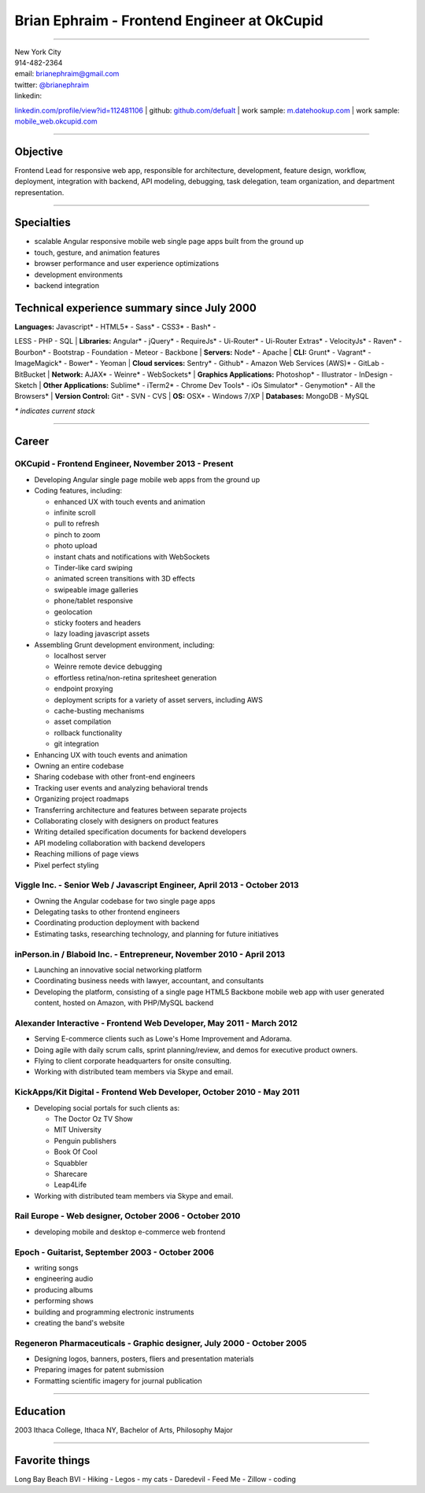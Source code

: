 **Brian Ephraim** - Frontend Engineer at OkCupid
================================================

--------------

| New York City
| 914-482-2364
| email: `brianephraim@gmail.com <mailto://brianephraim@gmail.com>`__
| twitter: `@brianephraim <http://twitter.com/brianephraim>`__
| linkedin:
`linkedin.com/profile/view?id=112481106 <http://www.linkedin.com/profile/view?id=112481106>`__
| github: `github.com/defualt <http://github.com/defualt>`__
| work sample:
`m.datehookup.com <http://m.datehookup.com/app/start/?forcesquash>`__
| work sample:
`mobile\_web.okcupid.com <http://mobile_web.okcupid.com>`__

--------------

Objective
---------

Frontend Lead for responsive web app, responsible for architecture,
development, feature design, workflow, deployment, integration with
backend, API modeling, debugging, task delegation, team organization,
and department representation.

--------------

Specialties
-----------

-  scalable Angular responsive mobile web single page apps built from
   the ground up
-  touch, gesture, and animation features
-  browser performance and user experience optimizations
-  development environments
-  backend integration

Technical experience summary since July 2000
--------------------------------------------

| **Languages:** Javascript\* - HTML5\* - Sass\* - CSS3\* - Bash\* -
LESS - PHP - SQL
| **Libraries:** Angular\* - jQuery\* - RequireJs\* - Ui-Router\* -
Ui-Router Extras\* - VelocityJs\* - Raven\* - Bourbon\* - Bootstrap -
Foundation - Meteor - Backbone
| **Servers:** Node\* - Apache
| **CLI:** Grunt\* - Vagrant\* - ImageMagick\* - Bower\* - Yeoman
| **Cloud services:** Sentry\* - Github\* - Amazon Web Services (AWS)\*
- GitLab - BitBucket
| **Network:** AJAX\* - Weinre\* - WebSockets\*
| **Graphics Applications:** Photoshop\* - Illustrator - InDesign -
Sketch
| **Other Applications:** Sublime\* - iTerm2\* - Chrome Dev Tools\* -
iOs Simulator\* - Genymotion\* - All the Browsers\*
| **Version Control:** Git\* - SVN - CVS
| **OS:** OSX\* - Windows 7/XP
| **Databases:** MongoDB - MySQL

*\* indicates current stack*

--------------

Career
------

OKCupid - Frontend Engineer, November 2013 - Present
~~~~~~~~~~~~~~~~~~~~~~~~~~~~~~~~~~~~~~~~~~~~~~~~~~~~

-  Developing Angular single page mobile web apps from the ground up
-  Coding features, including:

   -  enhanced UX with touch events and animation
   -  infinite scroll
   -  pull to refresh
   -  pinch to zoom
   -  photo upload
   -  instant chats and notifications with WebSockets
   -  Tinder-like card swiping
   -  animated screen transitions with 3D effects
   -  swipeable image galleries
   -  phone/tablet responsive
   -  geolocation
   -  sticky footers and headers
   -  lazy loading javascript assets

-  Assembling Grunt development environment, including:

   -  localhost server
   -  Weinre remote device debugging
   -  effortless retina/non-retina spritesheet generation
   -  endpoint proxying
   -  deployment scripts for a variety of asset servers, including AWS
   -  cache-busting mechanisms
   -  asset compilation
   -  rollback functionality
   -  git integration

-  Enhancing UX with touch events and animation
-  Owning an entire codebase
-  Sharing codebase with other front-end engineers
-  Tracking user events and analyzing behavioral trends
-  Organizing project roadmaps
-  Transferring architecture and features between separate projects
-  Collaborating closely with designers on product features
-  Writing detailed specification documents for backend developers
-  API modeling collaboration with backend developers
-  Reaching millions of page views
-  Pixel perfect styling

Viggle Inc. - Senior Web / Javascript Engineer, April 2013 - October 2013
~~~~~~~~~~~~~~~~~~~~~~~~~~~~~~~~~~~~~~~~~~~~~~~~~~~~~~~~~~~~~~~~~~~~~~~~~

-  Owning the Angular codebase for two single page apps
-  Delegating tasks to other frontend engineers
-  Coordinating production deployment with backend
-  Estimating tasks, researching technology, and planning for future
   initiatives

inPerson.in / Blaboid Inc. - Entrepreneur, November 2010 - April 2013
~~~~~~~~~~~~~~~~~~~~~~~~~~~~~~~~~~~~~~~~~~~~~~~~~~~~~~~~~~~~~~~~~~~~~

-  Launching an innovative social networking platform
-  Coordinating business needs with lawyer, accountant, and consultants
-  Developing the platform, consisting of a single page HTML5 Backbone
   mobile web app with user generated content, hosted on Amazon, with
   PHP/MySQL backend

Alexander Interactive - Frontend Web Developer, May 2011 - March 2012
~~~~~~~~~~~~~~~~~~~~~~~~~~~~~~~~~~~~~~~~~~~~~~~~~~~~~~~~~~~~~~~~~~~~~

-  Serving E-commerce clients such as Lowe's Home Improvement and
   Adorama.
-  Doing agile with daily scrum calls, sprint planning/review, and demos
   for executive product owners.
-  Flying to client corporate headquarters for onsite consulting.
-  Working with distributed team members via Skype and email.

KickApps/Kit Digital - Frontend Web Developer, October 2010 - May 2011
~~~~~~~~~~~~~~~~~~~~~~~~~~~~~~~~~~~~~~~~~~~~~~~~~~~~~~~~~~~~~~~~~~~~~~

-  Developing social portals for such clients as:

   -  The Doctor Oz TV Show
   -  MIT University
   -  Penguin publishers
   -  Book Of Cool
   -  Squabbler
   -  Sharecare
   -  Leap4Life

-  Working with distributed team members via Skype and email.

Rail Europe - Web designer, October 2006 - October 2010
~~~~~~~~~~~~~~~~~~~~~~~~~~~~~~~~~~~~~~~~~~~~~~~~~~~~~~~

-  developing mobile and desktop e-commerce web frontend

Epoch - Guitarist, September 2003 - October 2006
~~~~~~~~~~~~~~~~~~~~~~~~~~~~~~~~~~~~~~~~~~~~~~~~

-  writing songs
-  engineering audio
-  producing albums
-  performing shows
-  building and programming electronic instruments
-  creating the band's website

Regeneron Pharmaceuticals - Graphic designer, July 2000 - October 2005
~~~~~~~~~~~~~~~~~~~~~~~~~~~~~~~~~~~~~~~~~~~~~~~~~~~~~~~~~~~~~~~~~~~~~~

-  Designing logos, banners, posters, fliers and presentation materials
-  Preparing images for patent submission
-  Formatting scientific imagery for journal publication

--------------

Education
---------

2003 Ithaca College, Ithaca NY, Bachelor of Arts, Philosophy Major

--------------

Favorite things
---------------

Long Bay Beach BVI - Hiking - Legos - my cats - Daredevil - Feed Me -
Zillow - coding
